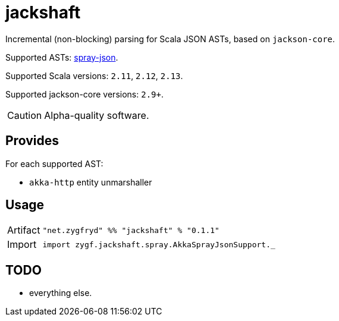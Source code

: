 = jackshaft

Incremental (non-blocking) parsing for Scala JSON ASTs, based on `jackson-core`.

Supported ASTs: https://github.com/spray/spray-json[spray-json].

Supported Scala versions: `2.11`, `2.12`, `2.13`.

Supported jackson-core versions: `2.9+`.

[CAUTION]
Alpha-quality software.

== Provides

For each supported AST:

- `akka-http` entity unmarshaller

== Usage

[horizontal]
Artifact:: 
+
[source,scala]
----
"net.zygfryd" %% "jackshaft" % "0.1.1"
----

Import::
+
[source,scala]
----
import zygf.jackshaft.spray.AkkaSprayJsonSupport._
----

== TODO

- everything else.
